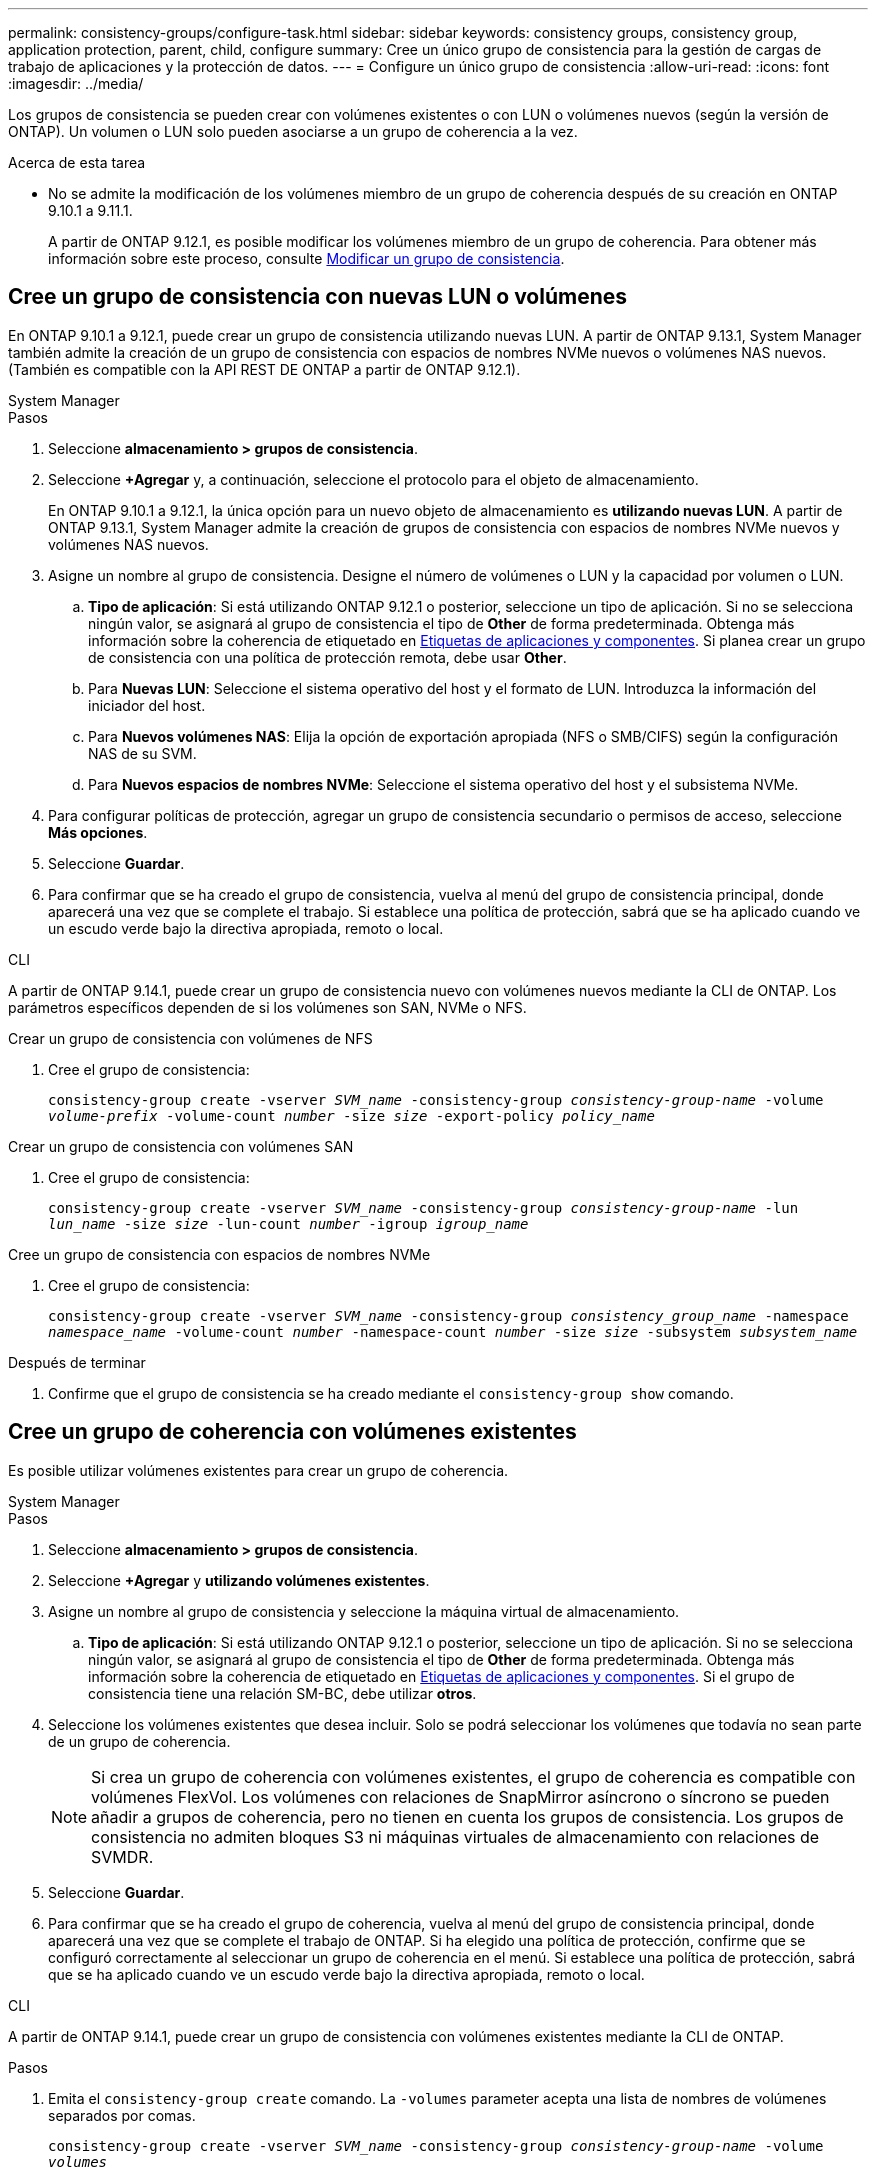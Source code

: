 ---
permalink: consistency-groups/configure-task.html 
sidebar: sidebar 
keywords: consistency groups, consistency group, application protection, parent, child, configure 
summary: Cree un único grupo de consistencia para la gestión de cargas de trabajo de aplicaciones y la protección de datos. 
---
= Configure un único grupo de consistencia
:allow-uri-read: 
:icons: font
:imagesdir: ../media/


[role="lead"]
Los grupos de consistencia se pueden crear con volúmenes existentes o con LUN o volúmenes nuevos (según la versión de ONTAP). Un volumen o LUN solo pueden asociarse a un grupo de coherencia a la vez.

.Acerca de esta tarea
* No se admite la modificación de los volúmenes miembro de un grupo de coherencia después de su creación en ONTAP 9.10.1 a 9.11.1.
+
A partir de ONTAP 9.12.1, es posible modificar los volúmenes miembro de un grupo de coherencia. Para obtener más información sobre este proceso, consulte xref:modify-task.html[Modificar un grupo de consistencia].





== Cree un grupo de consistencia con nuevas LUN o volúmenes

En ONTAP 9.10.1 a 9.12.1, puede crear un grupo de consistencia utilizando nuevas LUN. A partir de ONTAP 9.13.1, System Manager también admite la creación de un grupo de consistencia con espacios de nombres NVMe nuevos o volúmenes NAS nuevos. (También es compatible con la API REST DE ONTAP a partir de ONTAP 9.12.1).

[role="tabbed-block"]
====
.System Manager
--
.Pasos
. Seleccione *almacenamiento > grupos de consistencia*.
. Seleccione *+Agregar* y, a continuación, seleccione el protocolo para el objeto de almacenamiento.
+
En ONTAP 9.10.1 a 9.12.1, la única opción para un nuevo objeto de almacenamiento es **utilizando nuevas LUN**. A partir de ONTAP 9.13.1, System Manager admite la creación de grupos de consistencia con espacios de nombres NVMe nuevos y volúmenes NAS nuevos.

. Asigne un nombre al grupo de consistencia. Designe el número de volúmenes o LUN y la capacidad por volumen o LUN.
+
.. **Tipo de aplicación**: Si está utilizando ONTAP 9.12.1 o posterior, seleccione un tipo de aplicación. Si no se selecciona ningún valor, se asignará al grupo de consistencia el tipo de **Other** de forma predeterminada. Obtenga más información sobre la coherencia de etiquetado en xref:modify-tags-task.html[Etiquetas de aplicaciones y componentes]. Si planea crear un grupo de consistencia con una política de protección remota, debe usar *Other*.
.. Para **Nuevas LUN**: Seleccione el sistema operativo del host y el formato de LUN. Introduzca la información del iniciador del host.
.. Para **Nuevos volúmenes NAS**: Elija la opción de exportación apropiada (NFS o SMB/CIFS) según la configuración NAS de su SVM.
.. Para **Nuevos espacios de nombres NVMe**: Seleccione el sistema operativo del host y el subsistema NVMe.


. Para configurar políticas de protección, agregar un grupo de consistencia secundario o permisos de acceso, seleccione *Más opciones*.
. Seleccione *Guardar*.
. Para confirmar que se ha creado el grupo de consistencia, vuelva al menú del grupo de consistencia principal, donde aparecerá una vez que se complete el trabajo. Si establece una política de protección, sabrá que se ha aplicado cuando ve un escudo verde bajo la directiva apropiada, remoto o local.


--
.CLI
--
A partir de ONTAP 9.14.1, puede crear un grupo de consistencia nuevo con volúmenes nuevos mediante la CLI de ONTAP. Los parámetros específicos dependen de si los volúmenes son SAN, NVMe o NFS.

.Crear un grupo de consistencia con volúmenes de NFS
. Cree el grupo de consistencia:
+
`consistency-group create -vserver _SVM_name_ -consistency-group _consistency-group-name_ -volume _volume-prefix_ -volume-count _number_ -size _size_ -export-policy _policy_name_`



.Crear un grupo de consistencia con volúmenes SAN
. Cree el grupo de consistencia:
+
`consistency-group create -vserver _SVM_name_ -consistency-group _consistency-group-name_ -lun _lun_name_ -size _size_ -lun-count _number_ -igroup _igroup_name_`



.Cree un grupo de consistencia con espacios de nombres NVMe
. Cree el grupo de consistencia:
+
`consistency-group create -vserver _SVM_name_ -consistency-group _consistency_group_name_ -namespace _namespace_name_ -volume-count _number_ -namespace-count _number_ -size _size_ -subsystem _subsystem_name_`



.Después de terminar
. Confirme que el grupo de consistencia se ha creado mediante el `consistency-group show` comando.


--
====


== Cree un grupo de coherencia con volúmenes existentes

Es posible utilizar volúmenes existentes para crear un grupo de coherencia.

[role="tabbed-block"]
====
.System Manager
--
.Pasos
. Seleccione *almacenamiento > grupos de consistencia*.
. Seleccione *+Agregar* y *utilizando volúmenes existentes*.
. Asigne un nombre al grupo de consistencia y seleccione la máquina virtual de almacenamiento.
+
.. **Tipo de aplicación**: Si está utilizando ONTAP 9.12.1 o posterior, seleccione un tipo de aplicación. Si no se selecciona ningún valor, se asignará al grupo de consistencia el tipo de **Other** de forma predeterminada. Obtenga más información sobre la coherencia de etiquetado en xref:modify-tags-task.html[Etiquetas de aplicaciones y componentes]. Si el grupo de consistencia tiene una relación SM-BC, debe utilizar *otros*.


. Seleccione los volúmenes existentes que desea incluir. Solo se podrá seleccionar los volúmenes que todavía no sean parte de un grupo de coherencia.
+

NOTE: Si crea un grupo de coherencia con volúmenes existentes, el grupo de coherencia es compatible con volúmenes FlexVol. Los volúmenes con relaciones de SnapMirror asíncrono o síncrono se pueden añadir a grupos de coherencia, pero no tienen en cuenta los grupos de consistencia. Los grupos de consistencia no admiten bloques S3 ni máquinas virtuales de almacenamiento con relaciones de SVMDR.

. Seleccione *Guardar*.
. Para confirmar que se ha creado el grupo de coherencia, vuelva al menú del grupo de consistencia principal, donde aparecerá una vez que se complete el trabajo de ONTAP. Si ha elegido una política de protección, confirme que se configuró correctamente al seleccionar un grupo de coherencia en el menú. Si establece una política de protección, sabrá que se ha aplicado cuando ve un escudo verde bajo la directiva apropiada, remoto o local.


--
.CLI
--
A partir de ONTAP 9.14.1, puede crear un grupo de consistencia con volúmenes existentes mediante la CLI de ONTAP.

.Pasos
. Emita el `consistency-group create` comando. La `-volumes` parameter acepta una lista de nombres de volúmenes separados por comas.
+
`consistency-group create -vserver _SVM_name_ -consistency-group _consistency-group-name_ -volume _volumes_`

. Vea el grupo de consistencia mediante la `consistency-group show` comando.


--
====
.Siguientes pasos
* xref:protect-task.html[Proteja un grupo de consistencia]
* xref:modify-task.html[Modificar un grupo de consistencia]
* xref:clone-task.html[Clonar un grupo de consistencia]

